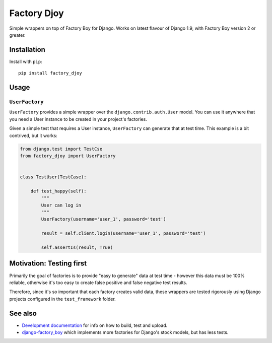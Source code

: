 Factory Djoy
::::::::::::

.. image:: https://circleci.com/gh/jamescooke/factory_djoy.svg?style=shield
    :target: https://circleci.com/gh/jamescooke/factory_djoy
.. image:: https://img.shields.io/pypi/pyversions/factory_djoy.svg?maxAge=2592000
    :target: https://pypi.python.org/pypi/factory_djoy
.. image:: https://img.shields.io/badge/license-MIT-blue.svg
    :target: https://raw.githubusercontent.com/jamescooke/factory_djoy/master/LICENSE

Simple wrappers on top of Factory Boy for Django. Works on latest flavour of
Django 1.9, with Factory Boy version 2 or greater.


Installation
============

Install with ``pip``::

    pip install factory_djoy


Usage
=====

``UserFactory``
---------------

``UserFactory`` provides a simple wrapper over the ``django.contrib.auth.User``
model. You can use it anywhere that you need a User instance to be created in
your project's factories.

Given a simple test that requires a User instance, ``UserFactory`` can generate
that at test time. This example is a bit contrived, but it works:

.. code-block:: python

    from django.test import TestCse
    from factory_djoy import UserFactory


    class TestUser(TestCase):

        def test_happy(self):
            """
            User can log in
            """
            UserFactory(username='user_1', password='test')

            result = self.client.login(username='user_1', password='test')

            self.assertIs(result, True)


Motivation: Testing first
=========================

Primarily the goal of factories is to provide "easy to generate" data at test
time - however this data must be 100% reliable, otherwise it's too easy to
create false positive and false negative test results.

Therefore, since it's so important that each factory creates valid data,
these wrappers are tested rigorously using Django projects configured in the
``test_framework`` folder.


See also
========

* `Development documentation
  <https://github.com/jamescooke/factory_djoy/blob/master/DEV.rst>`_ for info
  on how to build, test and upload.
* `django-factory_boy <https://github.com/rbarrois/django-factory_boy>`_ which
  implements more factories for Django's stock models, but has less tests.
